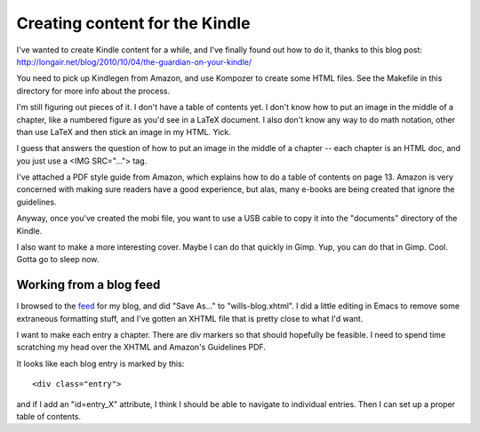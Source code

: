 Creating content for the Kindle
===============================

I've wanted to create Kindle content for a while, and I've finally found out
how to do it, thanks to this blog post:
http://longair.net/blog/2010/10/04/the-guardian-on-your-kindle/

You need to pick up Kindlegen from Amazon, and use Kompozer to create some
HTML files. See the Makefile in this directory for more info about the
process.

I'm still figuring out pieces of it. I don't have a table of contents yet. I
don't know how to put an image in the middle of a chapter, like a numbered
figure as you'd see in a LaTeX document. I also don't know any way to do math
notation, other than use LaTeX and then stick an image in my HTML. Yick.

I guess that answers the question of how to put an image in the middle of a
chapter -- each chapter is an HTML doc, and you just use a <IMG SRC="...">
tag.

I've attached a PDF style guide from Amazon, which explains how to do a table
of contents on page 13. Amazon is very concerned with making sure readers have
a good experience, but alas, many e-books are being created that ignore the
guidelines.

Anyway, once you've created the mobi file, you want to use a USB cable to
copy it into the "documents" directory of the Kindle.

I also want to make a more interesting cover. Maybe I can do that quickly
in Gimp. Yup, you can do that in Gimp. Cool. Gotta go to sleep now.

Working from a blog feed
------------------------

I browsed to the feed_ for my blog, and did "Save As..." to "wills-blog.xhtml".
I did a little editing in Emacs to remove some extraneous formatting stuff,
and I've gotten an XHTML file that is pretty close to what I'd want.

.. _feed: http://willware.blogspot.com/feeds/posts/default

I want to make each entry a chapter. There are div markers so that should
hopefully be feasible. I need to spend time scratching my head over the XHTML
and Amazon's Guidelines PDF.

It looks like each blog entry is marked by this::

 <div class="entry">

and if I add an "id=entry_X" attribute, I think I should be able to navigate
to individual entries. Then I can set up a proper table of contents.
